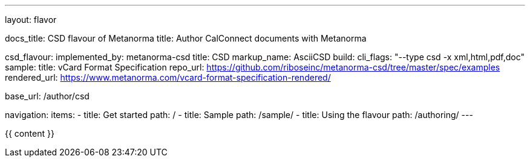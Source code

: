 ---
layout: flavor

docs_title: CSD flavour of Metanorma
title: Author CalConnect documents with Metanorma

csd_flavour:
  implemented_by: metanorma-csd
  title: CSD
  markup_name: AsciiCSD
  build:
    cli_flags: "--type csd -x xml,html,pdf,doc"
  sample:
    title: vCard Format Specification
    repo_url: https://github.com/riboseinc/metanorma-csd/tree/master/spec/examples
    rendered_url: https://www.metanorma.com/vcard-format-specification-rendered/

base_url: /author/csd

navigation:
  items:
  - title: Get started
    path: /
  - title: Sample
    path: /sample/
  - title: Using the flavour
    path: /authoring/
---

{{ content }}

